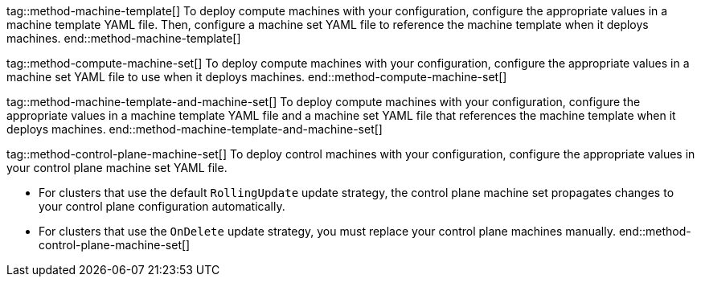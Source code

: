 // Text snippet included in the following modules:
//
// * machine_management/cluster_api_machine_management/cluster_api_provider_configurations/modules/machine-feature-aws-existing-placement-group.adoc
// * machine_management/cluster_api_machine_management/cluster_api_provider_configurations/modules/machine-feature-aws-imds-options.adoc
// * machine_management/cluster_api_machine_management/cluster_api_provider_configurations/modules/machine-feature-agnostic-nonguaranteed-instances.adoc
// * 
// * 
// * 
// * 
// * 
// * 
// * 
// * 

:_mod-docs-content-type: SNIPPET

//Cluster API machine template
tag::method-machine-template[]
To deploy compute machines with your configuration, configure the appropriate values in a machine template YAML file.
Then, configure a machine set YAML file to reference the machine template when it deploys machines.
end::method-machine-template[]

//Cluster API or Machine API machine set
tag::method-compute-machine-set[]
To deploy compute machines with your configuration, configure the appropriate values in a machine set YAML file to use when it deploys machines.
end::method-compute-machine-set[]

//Cluster API machine template and machine set
tag::method-machine-template-and-machine-set[]
To deploy compute machines with your configuration, configure the appropriate values in a machine template YAML file and a machine set YAML file that references the machine template when it deploys machines.
end::method-machine-template-and-machine-set[]

//Control plane machine set
tag::method-control-plane-machine-set[]
To deploy control machines with your configuration, configure the appropriate values in your control plane machine set YAML file.

* For clusters that use the default `RollingUpdate` update strategy, the control plane machine set propagates changes to your control plane configuration automatically.
* For clusters that use the `OnDelete` update strategy, you must replace your control plane machines manually.
end::method-control-plane-machine-set[]